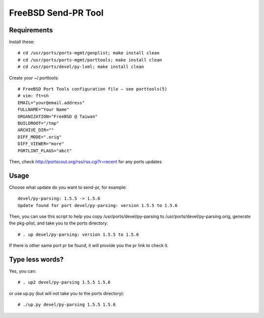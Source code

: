 FreeBSD Send-PR Tool
====================

Requirements
------------

Install these::

    # cd /usr/ports/ports-mgmt/genplist; make install clean
    # cd /usr/ports/ports-mgmt/porttools; make install clean
    # cd /usr/ports/devel/py-lxml; make install clean

Create your ~/.porttools::

    # FreeBSD Port Tools configuration file – see porttools(5)
    # vim: ft=sh
    EMAIL="your@email.address"
    FULLNAME="Your Name"
    ORGANIZATION="FreeBSD @ Taiwan"
    BUILDROOT="/tmp"
    ARCHIVE_DIR=""
    DIFF_MODE=".orig" 
    DIFF_VIEWER="more"
    PORTLINT_FLAGS="abct"


Then, check http://portscout.org/rss/rss.cgi?r=recent for any ports updates

Usage
-----

Choose what update do you want to send-pr, for example::

    devel/py-parsing: 1.5.5 -> 1.5.6
    Update found for port devel/py-parsing: version 1.5.5 to 1.5.6

Then, you can use this script to help you copy /usr/ports/devel/py-parsing to 
/usr/ports/devel/py-parsing.orig, generate the pkg-plist, and take you to the ports directory::

    # . up devel/py-parsing: version 1.5.5 to 1.5.6

If there is other same port pr be found, it will provide you the pr link to check it.

Type less words?
----------------

Yes, you can::

    # . up2 devel/py-parsing 1.5.5 1.5.6

or use up.py (but will not take you to the ports directory)::

    # ./up.py devel/py-parsing 1.5.5 1.5.6

